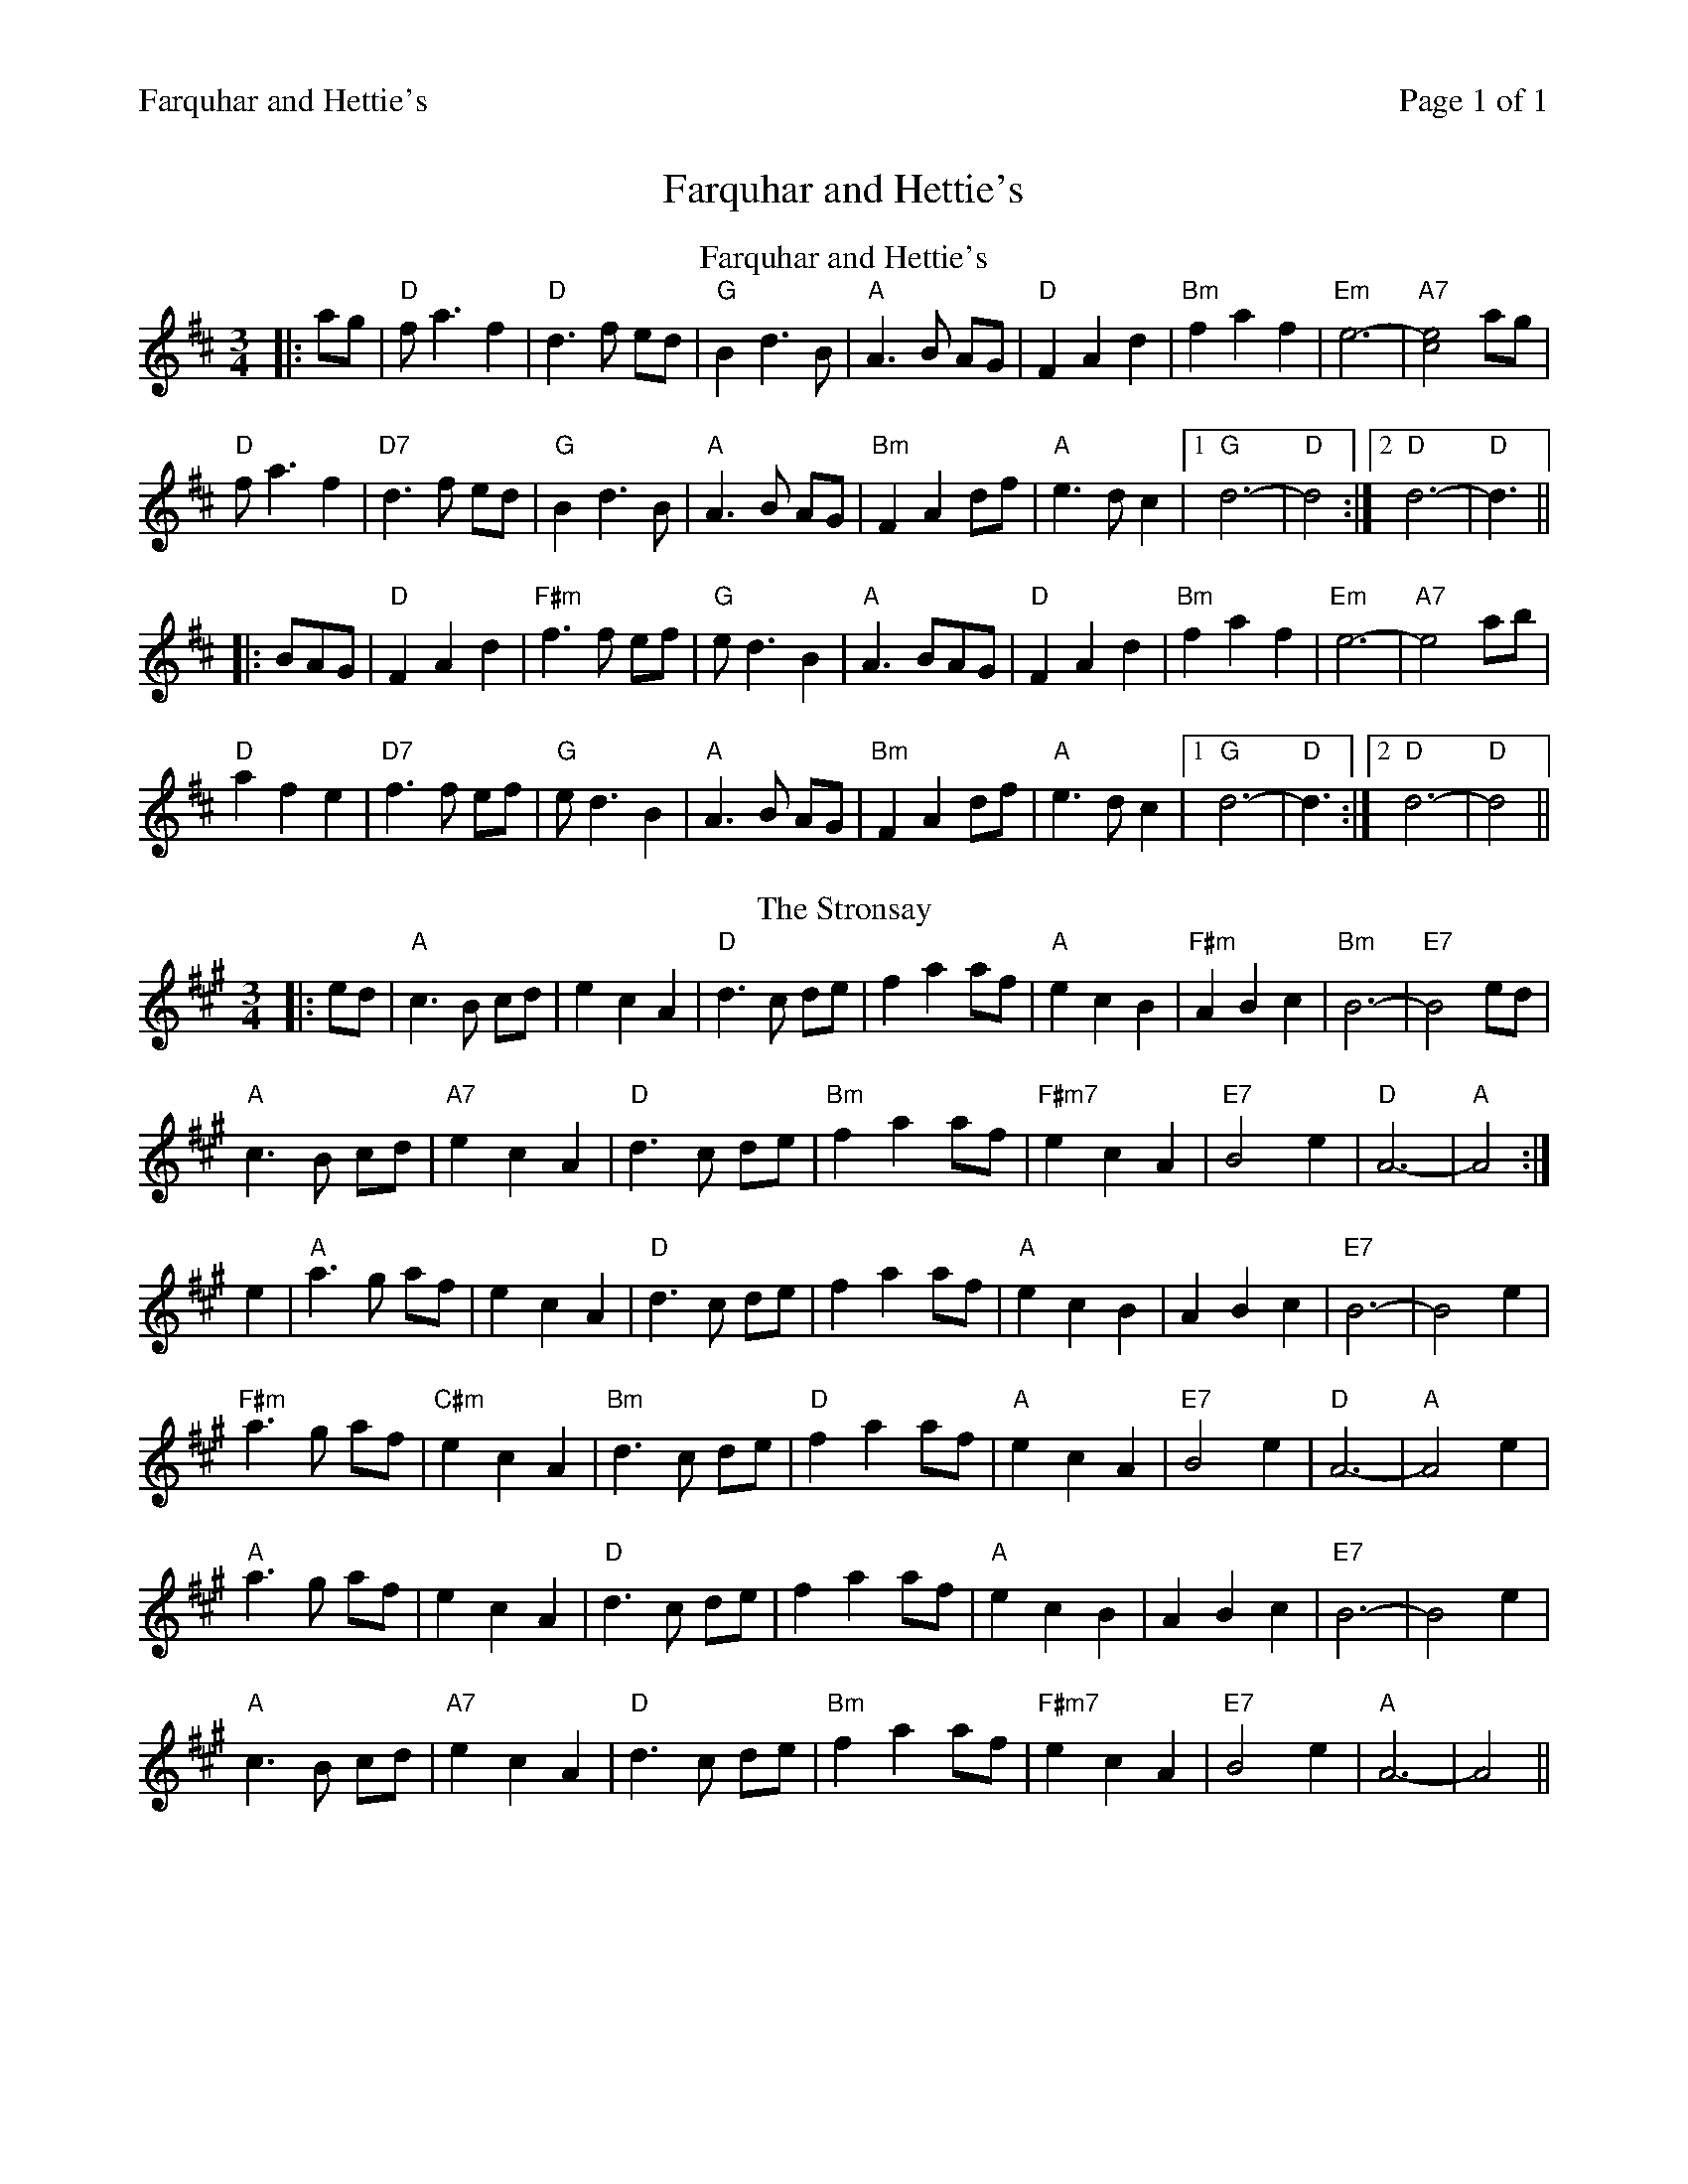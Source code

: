 %%printparts 0
%%printtempo 0
%%header "$T		Page $P of 1"
%%scale 0.75
X: 1
T:Farquhar and Hettie's
L:1/8
M:3/4
R:waltz
Q:1/4=140
P:A2B2
K:D
%ALTO K:clef=alto middle=c
%BASS K:clef=bass middle=d
P:A
T:Farquhar and Hettie's
|: ag | "D"f a3 f2 | "D"d3 f ed | "G"B2 d3 B | "A"A3 B AG |"D" F2 A2 d2 | "Bm"f2 a2 f2 | "Em"e6-|"A7"[c4e4]ag |
"D"f a3 f2 | "D7"d3 f ed | "G"B2 d3 B | "A"A3 B AG | "Bm"F2 A2 df | "A"e3d c2|1"G" d6- |"D"d4:|2 "D"d6-|"D"d3 ||
|: BAG | "D"F2 A2 d2 |"F#m" f3 f ef | "G"e d3 B2 | "A"A3 BAG |"D"F2 A2 d2 | "Bm"f2 a2 f2 |"Em" e6- |"A7" e4 ab|
"D"a2 f2 e2 | "D7"f3 f ef |"G" e d3 B2 |"A" A3 B AG |"Bm" F2 A2 df | "A"e3d c2|1 "G"d6- |"D"d3:|2 "D"d6-|"D"d4 ||
P:B
T: The Stronsay
K: Amaj
|:ed|"A"c3B cd|e2 c2 A2|"D"d3c de|f2 a2 af| "A"e2 c2 B2|"F#m"A2 B2 c2|"Bm"B6-|"E7"B4 ed|
"A"c3 B cd|"A7"e2 c2 A2|"D"d3 c de|"Bm"f2 a2 af| "F#m7"e2 c2 A2|"E7"B4 e2|"D"A6-|"A"A4 :|
e2|"A"a3g af|e2 c2 A2|"D"d3c de|f2 a2 af| "A"e2 c2 B2|A2 B2 c2|"E7"B6-|B4 e2|
"F#m"a3g af|"C#m"e2 c2 A2|"Bm"d3c de|"D"f2 a2 af| "A"e2 c2 A2|"E7"B4 e2|"D"A6-|"A"A4 e2|
"A"a3g af|e2 c2 A2|"D"d3c de|f2 a2 af| "A"e2 c2 B2|A2 B2 c2|"E7"B6-|B4 e2|
"A"c3 B cd|"A7"e2 c2 A2|"D"d3 c de|"Bm"f2 a2 af| "F#m7"e2 c2 A2|"E7"B4 e2|"A"A6-|A4 ||